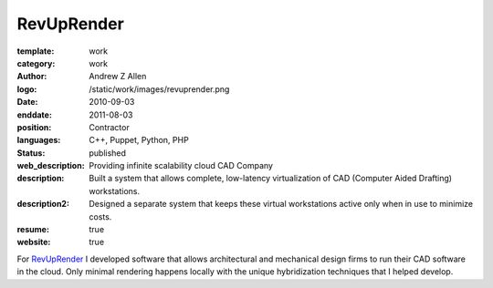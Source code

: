 RevUpRender
###########

:template: work
:category: work
:author: Andrew Z Allen
:logo: /static/work/images/revuprender.png
:date: 2010-09-03
:enddate: 2011-08-03
:position: Contractor
:languages: C++, Puppet, Python, PHP
:status: published
:web_description: Providing infinite scalability cloud CAD Company
:description: Built a system that allows complete, low-latency virtualization of CAD (Computer Aided Drafting) workstations.
:description2: Designed a separate system that keeps these virtual workstations active only when in use to minimize costs.
:resume: true
:website: true

For `RevUpRender <http://revuprender.com>`_ I developed software that allows architectural and mechanical design firms to run their CAD software in the cloud. Only minimal rendering happens locally with the unique hybridization techniques that I helped develop.